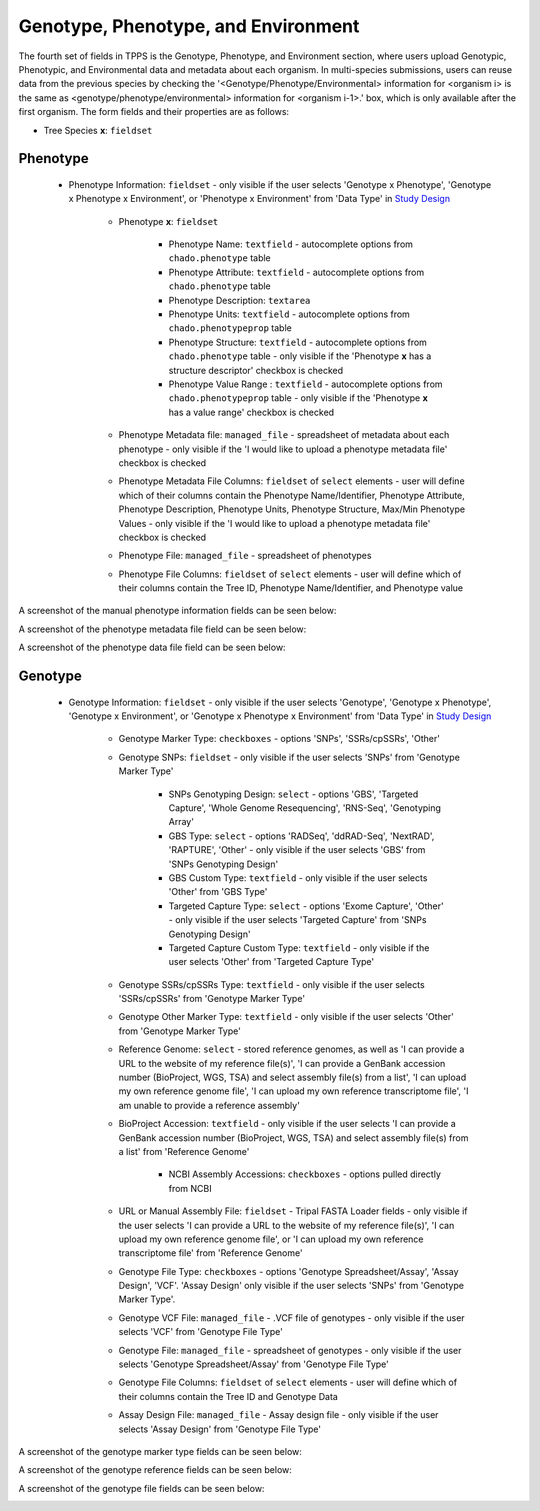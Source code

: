 ************************************
Genotype, Phenotype, and Environment
************************************

The fourth set of fields in TPPS is the Genotype, Phenotype, and Environment section, where users upload Genotypic, Phenotypic, and Environmental data and metadata about each organism. In multi-species submissions, users can reuse data from the previous species by checking the '<Genotype/Phenotype/Environmental> information for <organism i> is the same as <genotype/phenotype/environmental> information for <organism i-1>.' box, which is only available after the first organism. The form fields and their properties are as follows:

* Tree Species **x**: ``fieldset``

Phenotype
=========

  * Phenotype Information: ``fieldset`` - only visible if the user selects 'Genotype x Phenotype', 'Genotype x Phenotype x Environment', or 'Phenotype x Environment' from 'Data Type' in `Study Design`_

     * Phenotype **x**: ``fieldset``

         * Phenotype Name: ``textfield`` - autocomplete options from ``chado.phenotype`` table
         * Phenotype Attribute: ``textfield`` -  autocomplete options from ``chado.phenotype`` table
         * Phenotype Description: ``textarea``
         * Phenotype Units: ``textfield`` - autocomplete options from ``chado.phenotypeprop`` table
         * Phenotype Structure: ``textfield`` - autocomplete options from ``chado.phenotype`` table - only visible if the 'Phenotype **x** has a structure descriptor' checkbox is checked
         * Phenotype Value Range : ``textfield`` - autocomplete options from ``chado.phenotypeprop`` table - only visible if the 'Phenotype **x** has a value range' checkbox is checked

     * Phenotype Metadata file: ``managed_file`` - spreadsheet of metadata about each phenotype - only visible if the 'I would like to upload a phenotype metadata file' checkbox is checked
     * Phenotype Metadata File Columns: ``fieldset`` of ``select`` elements - user will define which of their columns contain the Phenotype Name/Identifier, Phenotype Attribute, Phenotype Description, Phenotype Units, Phenotype Structure, Max/Min Phenotype Values - only visible if the 'I would like to upload a phenotype metadata file' checkbox is checked
     * Phenotype File: ``managed_file`` - spreadsheet of phenotypes
     * Phenotype File Columns: ``fieldset`` of ``select`` elements - user will define which of their columns contain the Tree ID, Phenotype Name/Identifier, and Phenotype value

A screenshot of the manual phenotype information fields can be seen below:

.. image:: ../../../images/TPPS_phenotype_manual.png

A screenshot of the phenotype metadata file field can be seen below:

.. image:: ../../../images/TPPS_phenotype_meta.png

A screenshot of the phenotype data file field can be seen below:

.. image:: ../../../images/TPPS_phenotype_data.png

Genotype
========

  * Genotype Information: ``fieldset`` - only visible if the user selects 'Genotype', 'Genotype x Phenotype', 'Genotype x Environment', or 'Genotype x Phenotype x Environment' from 'Data Type' in `Study Design`_

     * Genotype Marker Type: ``checkboxes`` - options 'SNPs', 'SSRs/cpSSRs', 'Other'
     * Genotype SNPs: ``fieldset`` - only visible if the user selects 'SNPs' from 'Genotype Marker Type'

         * SNPs Genotyping Design: ``select`` - options 'GBS', 'Targeted Capture', 'Whole Genome Resequencing', 'RNS-Seq', 'Genotyping Array'
         * GBS Type: ``select`` - options 'RADSeq', 'ddRAD-Seq', 'NextRAD', 'RAPTURE', 'Other' - only visible if the user selects 'GBS' from 'SNPs Genotyping Design'
         * GBS Custom Type: ``textfield`` - only visible if the user selects 'Other' from 'GBS Type'
         * Targeted Capture Type: ``select`` - options 'Exome Capture', 'Other' - only visible if the user selects 'Targeted Capture' from 'SNPs Genotyping Design'
         * Targeted Capture Custom Type: ``textfield`` - only visible if the user selects 'Other' from 'Targeted Capture Type'

     * Genotype SSRs/cpSSRs Type: ``textfield`` - only visible if the user selects 'SSRs/cpSSRs' from 'Genotype Marker Type'
     * Genotype Other Marker Type: ``textfield`` - only visible if the user selects 'Other' from 'Genotype Marker Type'

     * Reference Genome: ``select`` - stored reference genomes, as well as 'I can provide a URL to the website of my reference file(s)', 'I can provide a GenBank accession number (BioProject, WGS, TSA) and select assembly file(s) from a list', 'I can upload my own reference genome file', 'I can upload my own reference transcriptome file', 'I am unable to provide a reference assembly'
     * BioProject Accession: ``textfield`` - only visible if the user selects 'I can provide a GenBank accession number (BioProject, WGS, TSA) and select assembly file(s) from a list' from 'Reference Genome'

         * NCBI Assembly Accessions: ``checkboxes`` - options pulled directly from NCBI

     * URL or Manual Assembly File: ``fieldset`` - Tripal FASTA Loader fields - only visible if the user selects 'I can provide a URL to the website of my reference file(s)', 'I can upload my own reference genome file', or 'I can upload my own reference transcriptome file' from 'Reference Genome'

     * Genotype File Type: ``checkboxes`` - options 'Genotype Spreadsheet/Assay', 'Assay Design', 'VCF'. 'Assay Design' only visible if the user selects 'SNPs' from 'Genotype Marker Type'.
     * Genotype VCF File: ``managed_file`` - .VCF file of genotypes - only visible if the user selects 'VCF' from 'Genotype File Type'
     * Genotype File: ``managed_file`` - spreadsheet of genotypes - only visible if the user selects 'Genotype Spreadsheet/Assay' from 'Genotype File Type'
     * Genotype File Columns: ``fieldset`` of ``select`` elements - user will define which of their columns contain the Tree ID and Genotype Data
     * Assay Design File: ``managed_file`` - Assay design file - only visible if the user selects 'Assay Design' from 'Genotype File Type'

A screenshot of the genotype marker type fields can be seen below:

.. image:: ../../../images/TPPS_genotype_marker.png

A screenshot of the genotype reference fields can be seen below:

.. image:: ../../../images/TPPS_genotype_ref.png

A screenshot of the genotype file fields can be seen below:

.. image:: ../../../images/TPPS_genotype_file.png

.. _`Study Design`: page_2.html

